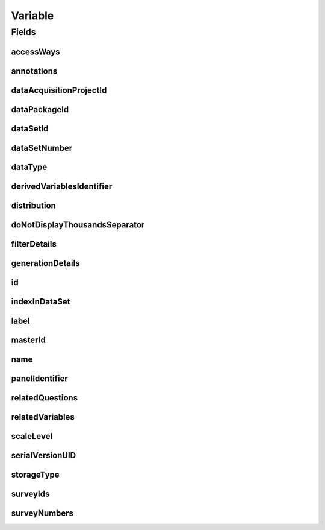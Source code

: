 .. java:import:: java.util List

.. java:import:: javax.validation Valid

.. java:import:: javax.validation.constraints NotEmpty

.. java:import:: javax.validation.constraints NotNull

.. java:import:: javax.validation.constraints Pattern

.. java:import:: javax.validation.constraints Size

.. java:import:: org.springframework.beans BeanUtils

.. java:import:: org.springframework.data.annotation Id

.. java:import:: org.springframework.data.mongodb.core.index CompoundIndex

.. java:import:: org.springframework.data.mongodb.core.index CompoundIndexes

.. java:import:: org.springframework.data.mongodb.core.index Indexed

.. java:import:: org.springframework.data.mongodb.core.mapping Document

.. java:import:: eu.dzhw.fdz.metadatamanagement.common.domain AbstractShadowableRdcDomainObject

.. java:import:: eu.dzhw.fdz.metadatamanagement.common.domain I18nString

.. java:import:: eu.dzhw.fdz.metadatamanagement.common.domain.util Patterns

.. java:import:: eu.dzhw.fdz.metadatamanagement.common.domain.validation I18nStringNotEmpty

.. java:import:: eu.dzhw.fdz.metadatamanagement.common.domain.validation I18nStringSize

.. java:import:: eu.dzhw.fdz.metadatamanagement.common.domain.validation StringLengths

.. java:import:: eu.dzhw.fdz.metadatamanagement.common.domain.validation ValidShadowId

.. java:import:: eu.dzhw.fdz.metadatamanagement.datasetmanagement.domain DataSet

.. java:import:: eu.dzhw.fdz.metadatamanagement.projectmanagement.domain DataAcquisitionProject

.. java:import:: eu.dzhw.fdz.metadatamanagement.questionmanagement.domain Question

.. java:import:: eu.dzhw.fdz.metadatamanagement.datapackagemanagement.domain DataPackage

.. java:import:: eu.dzhw.fdz.metadatamanagement.surveymanagement.domain Survey

.. java:import:: eu.dzhw.fdz.metadatamanagement.variablemanagement.domain.validation OnlyOrdinalScaleLevelForDateDataType

.. java:import:: eu.dzhw.fdz.metadatamanagement.variablemanagement.domain.validation StatisticsFirstQuartileMustBeANumberOnNumericDataType

.. java:import:: eu.dzhw.fdz.metadatamanagement.variablemanagement.domain.validation StatisticsFirstQuartileMustBeAnIsoDateOnDateDataType

.. java:import:: eu.dzhw.fdz.metadatamanagement.variablemanagement.domain.validation StatisticsMaximumMustBeANumberOnNumericDataType

.. java:import:: eu.dzhw.fdz.metadatamanagement.variablemanagement.domain.validation StatisticsMaximumMustBeAnIsoDateOnDateDataType

.. java:import:: eu.dzhw.fdz.metadatamanagement.variablemanagement.domain.validation StatisticsMedianMustBeANumberOnNumericDataType

.. java:import:: eu.dzhw.fdz.metadatamanagement.variablemanagement.domain.validation StatisticsMedianMustBeAnIsoDateOnDateDataType

.. java:import:: eu.dzhw.fdz.metadatamanagement.variablemanagement.domain.validation StatisticsMinimumMustBeANumberOnNumericDataType

.. java:import:: eu.dzhw.fdz.metadatamanagement.variablemanagement.domain.validation StatisticsMinimumMustBeAnIsoDateOnDateDataType

.. java:import:: eu.dzhw.fdz.metadatamanagement.variablemanagement.domain.validation StatisticsThirdQuartileMustBeANumberOnNumericDataType

.. java:import:: eu.dzhw.fdz.metadatamanagement.variablemanagement.domain.validation StatisticsThirdQuartileMustBeAnIsoDateOnDateDataType

.. java:import:: eu.dzhw.fdz.metadatamanagement.variablemanagement.domain.validation UniqueVariableNameInDataSet

.. java:import:: eu.dzhw.fdz.metadatamanagement.variablemanagement.domain.validation ValidAccessWays

.. java:import:: eu.dzhw.fdz.metadatamanagement.variablemanagement.domain.validation ValidDataType

.. java:import:: eu.dzhw.fdz.metadatamanagement.variablemanagement.domain.validation ValidDerivedVariablesIdentifier

.. java:import:: eu.dzhw.fdz.metadatamanagement.variablemanagement.domain.validation ValidPanelIdentifier

.. java:import:: eu.dzhw.fdz.metadatamanagement.variablemanagement.domain.validation ValidResponseValueMustBeANumberOnNumericDataType

.. java:import:: eu.dzhw.fdz.metadatamanagement.variablemanagement.domain.validation ValidResponseValueMustBeAnIsoDateOnDateDataType

.. java:import:: eu.dzhw.fdz.metadatamanagement.variablemanagement.domain.validation ValidScaleLevel

.. java:import:: eu.dzhw.fdz.metadatamanagement.variablemanagement.domain.validation ValidStorageType

.. java:import:: eu.dzhw.fdz.metadatamanagement.variablemanagement.domain.validation ValidVariableIdName

.. java:import:: lombok AccessLevel

.. java:import:: lombok AllArgsConstructor

.. java:import:: lombok Builder

.. java:import:: lombok Data

.. java:import:: lombok EqualsAndHashCode

.. java:import:: lombok NoArgsConstructor

.. java:import:: lombok Setter

.. java:import:: lombok ToString

Variable
========

.. java:package:: eu.dzhw.fdz.metadatamanagement.variablemanagement.domain
   :noindex:

.. java:type:: @Document @CompoundIndexes @ValidShadowId @ValidVariableIdName @ValidPanelIdentifier @ValidDerivedVariablesIdentifier @UniqueVariableNameInDataSet @OnlyOrdinalScaleLevelForDateDataType @ValidResponseValueMustBeAnIsoDateOnDateDataType @StatisticsMinimumMustBeAnIsoDateOnDateDataType @StatisticsMaximumMustBeAnIsoDateOnDateDataType @StatisticsMedianMustBeAnIsoDateOnDateDataType @StatisticsFirstQuartileMustBeAnIsoDateOnDateDataType @StatisticsThirdQuartileMustBeAnIsoDateOnDateDataType @ValidResponseValueMustBeANumberOnNumericDataType @StatisticsMinimumMustBeANumberOnNumericDataType @StatisticsMaximumMustBeANumberOnNumericDataType @StatisticsMedianMustBeANumberOnNumericDataType @StatisticsFirstQuartileMustBeANumberOnNumericDataType @StatisticsThirdQuartileMustBeANumberOnNumericDataType @EqualsAndHashCode @ToString @NoArgsConstructor @Data @AllArgsConstructor @Builder public class Variable extends AbstractShadowableRdcDomainObject

   A variable contains the results from at least one \ :java:ref:`Survey`\ . These results can be the responses from participants of an online survey, hence a variable can result from \ :java:ref:`RelatedQuestion`\ s. A variable is part of exactly one \ :java:ref:`DataSet`\ .

Fields
------
accessWays
^^^^^^^^^^

.. java:field:: @NotEmpty @ValidAccessWays private List<String> accessWays
   :outertype: Variable

   The access way of this variable. Depends on the sensitivity of the data and describes how the data user will be able to work with the data. Must not be empty and be one of \ :java:ref:`AccessWays`\ .

annotations
^^^^^^^^^^^

.. java:field:: @I18nStringSize private I18nString annotations
   :outertype: Variable

   Arbitrary additional text for this variable. Markdown is supported. Must not contain more than 2048 characters.

dataAcquisitionProjectId
^^^^^^^^^^^^^^^^^^^^^^^^

.. java:field:: @Indexed @NotEmpty private String dataAcquisitionProjectId
   :outertype: Variable

   The id of the \ :java:ref:`DataAcquisitionProject`\  to which this variable belongs. The dataAcquisitionProjectId must not be empty.

dataPackageId
^^^^^^^^^^^^^

.. java:field:: @Indexed @NotEmpty private String dataPackageId
   :outertype: Variable

   Id of the \ :java:ref:`DataPackage`\  to which this variable belongs.

dataSetId
^^^^^^^^^

.. java:field:: @Indexed @NotEmpty private String dataSetId
   :outertype: Variable

   The id of the \ :java:ref:`DataSet`\  to which this variable belongs. Must not be empty.

dataSetNumber
^^^^^^^^^^^^^

.. java:field:: @NotNull private Integer dataSetNumber
   :outertype: Variable

   The number of the \ :java:ref:`DataSet`\  to which this variable belongs. Must not be empty.

dataType
^^^^^^^^

.. java:field:: @NotNull @ValidDataType private I18nString dataType
   :outertype: Variable

   The technical type which the \ :java:ref:`ValidResponse`\ s have. Must be one of \ :java:ref:`DataTypes`\  and must not be empty.

derivedVariablesIdentifier
^^^^^^^^^^^^^^^^^^^^^^^^^^

.. java:field:: @Size @Pattern private String derivedVariablesIdentifier
   :outertype: Variable

   Identifier used to group variables within this \ :java:ref:`DataSet`\  which have been derived from each other. For instance one variable might be an aggregated version of the other. Must be of the form {{dataAcquisitionProjectId}}-ds{{dataSetNumber}}-{{string}}$. Must not contain more than 512 characters and must contain only (german) alphanumeric characters and "_" and "-".

distribution
^^^^^^^^^^^^

.. java:field:: @Valid private Distribution distribution
   :outertype: Variable

   The \ :java:ref:`Distribution`\  contains the descriptives of this variable meaning \ :java:ref:`ValidResponse`\ s, \ :java:ref:`Missing`\ s and \ :java:ref:`Statistics`\ .

doNotDisplayThousandsSeparator
^^^^^^^^^^^^^^^^^^^^^^^^^^^^^^

.. java:field:: @Builder.Default private Boolean doNotDisplayThousandsSeparator
   :outertype: Variable

   Flag indicating whether the \ :java:ref:`ValidResponse`\ s should be displayed with a thousands separator or not. For instance years (1970) are numeric but should not be displayed with a thousands separator. Default value is false indicating that the \ :java:ref:`ValidResponse`\ s are displayed with thousands separator.

filterDetails
^^^^^^^^^^^^^

.. java:field:: @Valid private FilterDetails filterDetails
   :outertype: Variable

   \ :java:ref:`FilterDetails`\  of a variable describe the condition which must have evaluated to true before a participant was asked a \ :java:ref:`Question`\  resulting in this variable.

generationDetails
^^^^^^^^^^^^^^^^^

.. java:field:: @Valid private GenerationDetails generationDetails
   :outertype: Variable

   \ :java:ref:`GenerationDetails`\  describe how this variable was generated from one or more input variables.

id
^^

.. java:field:: @Id @Setter private String id
   :outertype: Variable

   The id of the variable which uniquely identifies the variable in this application. The id must not be empty and must be of the form var-{{dataAcquisitionProjectId}}-ds{{dataSetNumber}}-{{name}}$. The id must not contain more than 512 characters.

indexInDataSet
^^^^^^^^^^^^^^

.. java:field:: @NotNull private Integer indexInDataSet
   :outertype: Variable

   The index in the \ :java:ref:`DataSet`\  of this variable. Used for sorting the variables of this \ :java:ref:`DataSet`\  and for displaying successors and predecessors of this variable. Must not be empty and the successor of this variable must have indexInDataSet incremented by one.

label
^^^^^

.. java:field:: @NotNull @I18nStringSize @I18nStringNotEmpty private I18nString label
   :outertype: Variable

   The label of the variable should describe its content. It must be specified in at least one language and it must not contain more than 512 characters.

masterId
^^^^^^^^

.. java:field:: @NotEmpty @Size @Pattern @Setter @Indexed private String masterId
   :outertype: Variable

name
^^^^

.. java:field:: @NotEmpty @Size @Pattern private String name
   :outertype: Variable

   The name of the variable as it is used in the \ :java:ref:`DataSet`\ . It must not be empty and must be unique in the \ :java:ref:`DataSet`\ . It must contain only alphanumeric (english) characters and "_". The first character must not be a number. It must not contain more than 32 characters.

panelIdentifier
^^^^^^^^^^^^^^^

.. java:field:: @Size @Pattern private String panelIdentifier
   :outertype: Variable

   Identifier used to group variables within this \ :java:ref:`DataSet`\  which measure the same across multiple waves. Must be of the form {{dataAcquisitionProjectId}}-ds{{dataSetNumber}}-{{string}}$. Must not contain more than 512 characters and must contain only (german) alphanumeric characters and "_" and "-".

relatedQuestions
^^^^^^^^^^^^^^^^

.. java:field:: @Valid private List<RelatedQuestion> relatedQuestions
   :outertype: Variable

   List of \ :java:ref:`RelatedQuestion`\ s which have been asked to generate the values of this variable.

relatedVariables
^^^^^^^^^^^^^^^^

.. java:field:: private List<String> relatedVariables
   :outertype: Variable

   List of ids of variables which are "related" to this variable. The type of relation is arbitrary.

scaleLevel
^^^^^^^^^^

.. java:field:: @NotNull @ValidScaleLevel private I18nString scaleLevel
   :outertype: Variable

   The scale level (or level of measurement) classifies the nature of information within the values assigned to this variable (\ :java:ref:`ValidResponse`\ s). It determines which mathematical operations can be performed with the values. It must be one of \ :java:ref:`ScaleLevels`\  and must not be empty. If the data type of this variable is \ :java:ref:`DataTypes.DATE`\  then the ScaleLevel must be \ :java:ref:`ScaleLevels.ORDINAL`\ .

serialVersionUID
^^^^^^^^^^^^^^^^

.. java:field:: private static final long serialVersionUID
   :outertype: Variable

storageType
^^^^^^^^^^^

.. java:field:: @NotNull @ValidStorageType private String storageType
   :outertype: Variable

   Associated with each data type is a storage type. For instance numerics can be stored as integer or double. Must be one of \ :java:ref:`StorageTypes`\  and must not be empty.

surveyIds
^^^^^^^^^

.. java:field:: @Indexed private List<String> surveyIds
   :outertype: Variable

   List of ids of \ :java:ref:`Survey`\ s which have been conducted to create this variable. Must not be empty.

surveyNumbers
^^^^^^^^^^^^^

.. java:field:: @NotEmpty private List<Integer> surveyNumbers
   :outertype: Variable

   List of numbers of \ :java:ref:`Survey`\ s which have been conducted to create this variable. Must not be empty.


